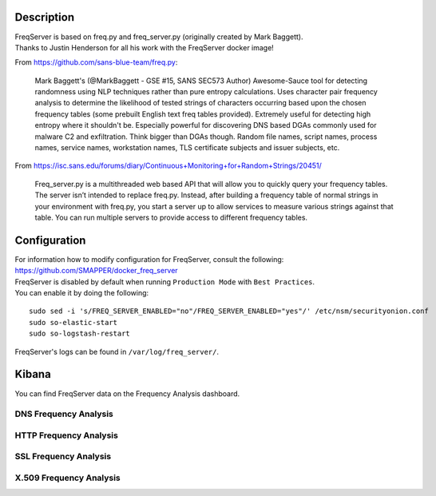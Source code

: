 Description
===========

| FreqServer is based on freq.py and freq\_server.py (originally created
  by Mark Baggett).
| Thanks to Justin Henderson for all his work with the FreqServer docker
  image!

From https://github.com/sans-blue-team/freq.py:

    Mark Baggett's (@MarkBaggett - GSE #15, SANS SEC573 Author)
    Awesome-Sauce tool for detecting randomness using NLP techniques
    rather than pure entropy calculations. Uses character pair frequency
    analysis to determine the likelihood of tested strings of characters
    occurring based upon the chosen frequency tables (some prebuilt
    English text freq tables provided). Extremely useful for detecting
    high entropy where it shouldn't be. Especially powerful for
    discovering DNS based DGAs commonly used for malware C2 and
    exfiltration. Think bigger than DGAs though. Random file names,
    script names, process names, service names, workstation names, TLS
    certificate subjects and issuer subjects, etc.

From
https://isc.sans.edu/forums/diary/Continuous+Monitoring+for+Random+Strings/20451/

    Freq\_server.py is a multithreaded web based API that will allow you
    to quickly query your frequency tables. The server isn’t intended to
    replace freq.py. Instead, after building a frequency table of normal
    strings in your environment with freq.py, you start a server up to
    allow services to measure various strings against that table. You
    can run multiple servers to provide access to different frequency
    tables.

Configuration
=============

| For information how to modify configuration for FreqServer, consult
  the following:
| https://github.com/SMAPPER/docker_freq_server

| FreqServer is disabled by default when running ``Production Mode``
  with ``Best Practices``.
| You can enable it by doing the following:

::

    sudo sed -i 's/FREQ_SERVER_ENABLED="no"/FREQ_SERVER_ENABLED="yes"/' /etc/nsm/securityonion.conf
    sudo so-elastic-start
    sudo so-logstash-restart

FreqServer's logs can be found in ``/var/log/freq_server/``.

Kibana
======

You can find FreqServer data on the Frequency Analysis dashboard.

DNS Frequency Analysis
----------------------

| |freq1-dns|
| |freq2-dns|

HTTP Frequency Analysis
-----------------------

|freq3-http|

SSL Frequency Analysis
----------------------

| |freq4-ssl|
| |freq5-ssl|
| |freq6-ssl|

X.509 Frequency Analysis
------------------------

| |freq7-x509|
| |freq8-x509|
| |freq9-x509|

.. |freq1-dns| image:: https://user-images.githubusercontent.com/1659467/30856300-e60be17a-a285-11e7-87fc-acc27665cd7e.PNG
.. |freq2-dns| image:: https://user-images.githubusercontent.com/1659467/30856292-e5d0b186-a285-11e7-875e-7e55c4684507.PNG
.. |freq3-http| image:: https://user-images.githubusercontent.com/1659467/30856293-e5d0d47c-a285-11e7-8c91-af45cab8276e.PNG
.. |freq4-ssl| image:: https://user-images.githubusercontent.com/1659467/30856295-e5d1014a-a285-11e7-9dd4-19a2844dc824.PNG
.. |freq5-ssl| image:: https://user-images.githubusercontent.com/1659467/30856296-e5d1f320-a285-11e7-8892-86f6a0f599f1.PNG
.. |freq6-ssl| image:: https://user-images.githubusercontent.com/1659467/30856294-e5d0dd0a-a285-11e7-8186-179e52c49383.PNG
.. |freq7-x509| image:: https://user-images.githubusercontent.com/1659467/30856297-e5e2bbc4-a285-11e7-9cc4-87781d3d7768.PNG
.. |freq8-x509| image:: https://user-images.githubusercontent.com/1659467/30856299-e5e41500-a285-11e7-937b-dda97690c386.PNG
.. |freq9-x509| image:: https://user-images.githubusercontent.com/1659467/30856298-e5e2f9f4-a285-11e7-9c95-b24f44199701.PNG
